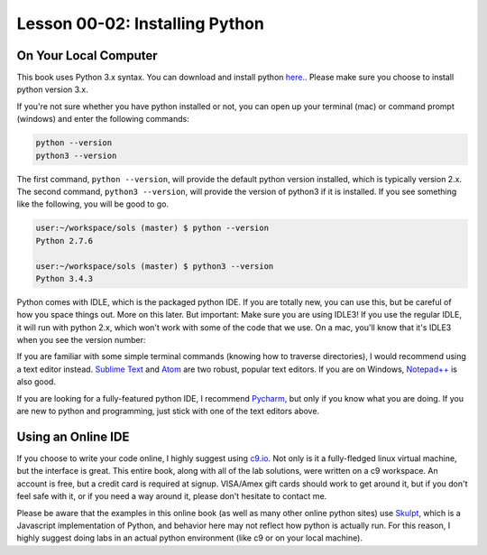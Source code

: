 .. qnum::
   :start: 1
   :prefix: u0002-


Lesson 00-02: Installing Python
===============================

On Your Local Computer
----------------------

This book uses Python 3.x syntax.  You can download and install python `here. <https://www.python.org/downloads/>`_.  Please make sure you choose to install python version 3.x.  

If you're not sure whether you have python installed or not, you can open up your terminal (mac) or command prompt (windows) and enter the following commands:

.. code-block:: none

    python --version
    python3 --version

The first command, ``python --version``, will provide the default python version installed, which is typically version 2.x.  The second command, ``python3 --version``, will provide the version of python3 if it is installed.  If you see something like the following, you will be good to go.

.. code-block:: none
    
    user:~/workspace/sols (master) $ python --version
    Python 2.7.6
    
    user:~/workspace/sols (master) $ python3 --version
    Python 3.4.3

Python comes with IDLE, which is the packaged python IDE.  If you are totally new, you can use this, but be careful of how you space things out.  More on this later.  But important: Make sure you are using IDLE3!  If you use the regular IDLE, it will run with python 2.x, which won't work with some of the code that we use.  On a mac, you'll know that it's IDLE3 when you see the version number:

.. image:: img/idle3.png
   :width: 400px
   :alt: screenshot of idle3 version in search
   :align: center



If you are familiar with some simple terminal commands (knowing how to traverse directories), I would recommend using a text editor instead.  `Sublime Text <https://www.sublimetext.com/3>`_ and `Atom <https://atom.io/>`_ are two robust, popular text editors.  If you are on Windows, `Notepad++ <https://notepad-plus-plus.org/>`_ is also good.

If you are looking for a fully-featured python IDE, I recommend `Pycharm <https://www.jetbrains.com/pycharm/download/>`_, but only if you know what you are doing.  If you are new to python and programming, just stick with one of the text editors above.

Using an Online IDE
-------------------

If you choose to write your code online, I highly suggest using `c9.io <https://c9.io/>`_.  Not only is it a fully-fledged linux virtual machine, but the interface is great.  This entire book, along with all of the lab solutions, were written on a c9 workspace.  An account is free, but a credit card is required at signup. VISA/Amex gift cards should work to get around it, but if you don't feel safe with it, or if you need a way around it, please don't hesitate to contact me.

Please be aware that the examples in this online book (as well as many other online python sites) use `Skulpt <http://www.skulpt.org/>`_, which is a Javascript implementation of Python, and behavior here may not reflect how python is actually run.  For this reason, I highly suggest doing labs in an actual python environment (like c9 or on your local machine).